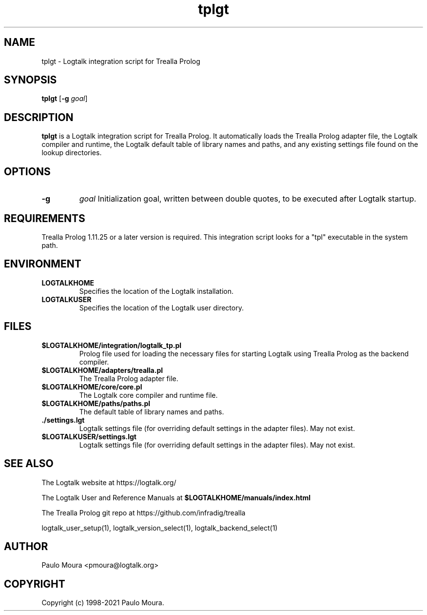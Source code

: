 .TH tplgt 1 "August 27, 2021" "Logtalk 3.50.0" "Logtalk Documentation"

.SH NAME
tplgt \- Logtalk integration script for Trealla Prolog

.SH SYNOPSIS
.B tplgt
[\fB-g \fIgoal\fR]

.SH DESCRIPTION
\fBtplgt\fR is a Logtalk integration script for Trealla Prolog. It automatically loads the Trealla Prolog adapter file, the Logtalk compiler and runtime, the Logtalk default table of library names and paths, and any existing settings file found on the lookup directories.

.SH OPTIONS
.TP
.B \-g
.I goal
Initialization goal, written between double quotes, to be executed after Logtalk startup.

.SH REQUIREMENTS
Trealla Prolog 1.11.25 or a later version is required. This integration script looks for a "tpl" executable in the system path.

.SH ENVIRONMENT
.TP
.B LOGTALKHOME
Specifies the location of the Logtalk installation.
.TP
.B LOGTALKUSER
Specifies the location of the Logtalk user directory.

.SH FILES
.TP
.BI $LOGTALKHOME/integration/logtalk_tp.pl
Prolog file used for loading the necessary files for starting Logtalk using Trealla Prolog as the backend compiler.
.TP
.BI $LOGTALKHOME/adapters/trealla.pl
The Trealla Prolog adapter file.
.TP
.BI $LOGTALKHOME/core/core.pl
The Logtalk core compiler and runtime file.
.TP
.BI $LOGTALKHOME/paths/paths.pl
The default table of library names and paths.
.TP
.BI ./settings.lgt
Logtalk settings file (for overriding default settings in the adapter files). May not exist.
.TP
.BI $LOGTALKUSER/settings.lgt
Logtalk settings file (for overriding default settings in the adapter files). May not exist.

.SH "SEE ALSO"
The Logtalk website at https://logtalk.org/
.PP
The Logtalk User and Reference Manuals at \fB$LOGTALKHOME/manuals/index.html\fR
.PP
The Trealla Prolog git repo at https://github.com/infradig/trealla
.PP
logtalk_user_setup(1),\ logtalk_version_select(1),\ logtalk_backend_select(1)

.SH AUTHOR
Paulo Moura <pmoura@logtalk.org>

.SH COPYRIGHT
Copyright (c) 1998-2021 Paulo Moura.

